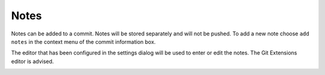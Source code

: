 Notes
=====

Notes can be added to a commit. Notes will be stored separately and will not be pushed. To add a new note
choose ``add notes`` in the context menu of the commit information box.

.. image:: /images/notes/add_note_context_menu.png

The editor that has been configured in the settings dialog will be used to enter or edit the notes. The Git
Extensions editor is advised.

.. image:: /images/notes/note_editor.png
